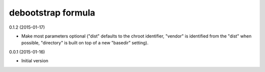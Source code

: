 debootstrap formula
===================

0.1.2 (2015-01-17)

- Make most parameters optional ("dist" defaults to the chroot identifier,
  "vendor" is identified from the "dist" when possible, "directory"
  is built on top of a new "basedir" setting).

0.0.1 (2015-01-16)

- Initial version
